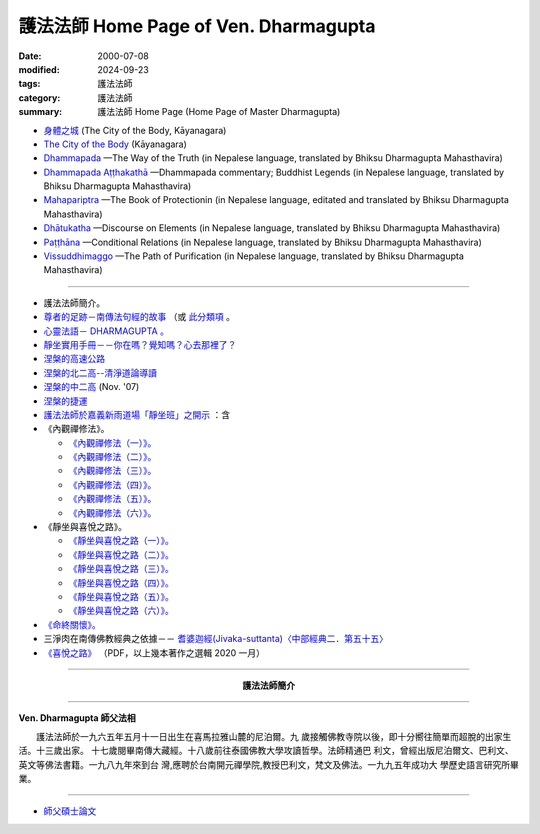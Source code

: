 護法法師 Home Page of Ven. Dharmagupta
########################################

:date: 2000-07-08
:modified: 2024-09-23
:tags: 護法法師
:category: 護法法師
:summary: 護法法師 Home Page (Home Page of Master Dharmagupta)


- `身體之城 <{filename}kaayanagara/kaayanagara%zh.rst>`_ (The City of the Body, Kāyanagara)

- `The City of the Body <{filename}kaayanagara/kaayanagara-full-texts-english%zh.rst>`_ (Kāyanagara)

- `Dhammapada <{static}/extra/authors/dharmagupta/dhammapada-gatha-the-way-of-truth.pdf>`_ —The Way of the Truth (in Nepalese language, translated by Bhiksu Dharmagupta Mahasthavira)

- `Dhammapada Aṭṭhakathā <{static}/extra/authors/dharmagupta/dhammapada-atthakatha.pdf>`_ —Dhammapada commentary; Buddhist Legends (in Nepalese language, translated by Bhiksu Dharmagupta Mahasthavira)

- `Mahapariptra <{static}/extra/authors/dharmagupta/mahapariptra-the-book-of-protection.pdf>`_ —The Book of Protectionin (in Nepalese language, editated and translated by Bhiksu Dharmagupta Mahasthavira)

- `Dhātukatha <{static}/extra/authors/dharmagupta/dhaatukatha-discourse-on-elements.pdf>`_ —Discourse on Elements (in Nepalese language, translated by Bhiksu Dharmagupta Mahasthavira)

- `Paṭṭhāna <{static}/extra/authors/dharmagupta/patthana.pdf>`_ —Conditional Relations (in Nepalese language, translated by Bhiksu Dharmagupta Mahasthavira)

- `Vissuddhimaggo <{static}/extra/authors/dharmagupta/vissuddhimagga.pdf>`_ —The Path of Purification (in Nepalese language, translated by Bhiksu Dharmagupta Mahasthavira)

------

- 護法法師簡介。
- `尊者的足跡－南傳法句經的故事 <{filename}../tipitaka/sutta/khuddaka/dhammapada/dhp-story/dhp-story-Ven-Dharmagupta%zh.rst>`_ （或 `此分類項 <{category}尊者的足跡－南傳法句經的故事。>`_ 。

- `心靈法語－ DHARMAGUPTA 。 <{static}/extra/authors/dharmagupta/vipasana.htm>`_
- `靜坐實用手冊－－你在嗎？覺知嗎？心去那裡了？ <{static}/extra/authors/dharmagupta/meditation.htm>`_
- `涅槃的高速公路 <{static}/extra/authors/dharmagupta/nibbana.htm>`_
- `涅槃的北二高--清淨道論導讀 <{static}/extra/authors/dharmagupta/ntro-vis.htm>`_
- `涅槃的中二高 <{static}/extra/authors/dharmagupta/Buddhism-for-the-Tricky.html>`_ (Nov. '07)
- `涅槃的捷運 <{static}/extra/authors/dharmagupta/Buddhism-for-Explorer.html>`_
- `護法法師於嘉義新雨道場「靜坐班」之開示 <{static}/extra/authors/dharmagupta/newrain.htm>`_ ：含

- 《內觀禪修法》。

  * `《內觀禪修法（一）》。 <{static}/extra/authors/dharmagupta/newrain/vipasana.htm>`_
  * `《內觀禪修法（二）》。 <{static}/extra/authors/dharmagupta/newrain/vipasan2.htm>`_
  * `《內觀禪修法（三）》。 <{static}/extra/authors/dharmagupta/newrain/vipasan3.htm>`_
  * `《內觀禪修法（四）》。 <{static}/extra/authors/dharmagupta/newrain/vipasan4.htm>`_
  * `《內觀禪修法（五）》。 <{static}/extra/authors/dharmagupta/newrain/vipasan5.htm>`_
  * `《內觀禪修法（六）》。 <{static}/extra/authors/dharmagupta/newrain/vipasan6.htm>`_

- 《靜坐與喜悅之路》。

  * `《靜坐與喜悅之路（一）》。 <{static}/extra/authors/dharmagupta/newrain/medtjoy1.htm>`_
  * `《靜坐與喜悅之路（二）》。 <{static}/extra/authors/dharmagupta/newrain/medtjoy2.htm>`_
  * `《靜坐與喜悅之路（三）》。 <{static}/extra/authors/dharmagupta/newrain/medtjoy3.htm>`_
  * `《靜坐與喜悅之路（四）》。 <{static}/extra/authors/dharmagupta/newrain/medtjoy4.htm>`_
  * `《靜坐與喜悅之路（五）》。 <{static}/extra/authors/dharmagupta/newrain/medtjoy5.htm>`_
  * `《靜坐與喜悅之路（六）》。 <{static}/extra/authors/dharmagupta/newrain/medtjoy6.htm>`_

- `《命終關懷》。 <{static}/extra/authors/dharmagupta/newrain/hospiece.htm>`_

- 三淨肉在南傳佛教經典之依據－－
  `耆婆迦經(Jivaka-suttanta)〈中部經典二．第五十五〉 <{static}/extra/authors/dharmagupta/M-55-Jiivaka.htm>`_

- `《喜悅之路》 <{static}/extra/authors/dharmagupta/the-way-of-happiness.pdf>`_ （PDF，以上幾本著作之選輯 2020 一月）

----

.. container:: align-center

  **護法法師簡介**

----

**Ven. Dharmagupta 師父法相**

.. image:: {static}/extra/img/dharmagupta/hufa.gif
   :alt: 護法法師法相
   :align: center

　　護法法師於一九六五年五月十一日出生在喜馬拉雅山麓的尼泊爾。九 歲接觸佛教寺院以後，即十分嚮往簡單而超脫的出家生活。十三歲出家。 十七歲閱畢南傳大藏經。十八歲前往泰國佛教大學攻讀哲學。法師精通巴 利文，曾經出版尼泊爾文、巴利文、英文等佛法書籍。一九八九年來到台 灣,應聘於台南開元禪學院,教授巴利文，梵文及佛法。一九九五年成功大 學歷史語言研究所畢業。

----

- `師父碩士論文 <{static}/extra/authors/dharmagupta/thesis/content.htm>`_

.. 
   09-23 add. The City of the Body, Kāyanagara (linking of English)
   2024-09-21 add. 身體之城 (The City of the Body, Kāyanagara)
   2023-08-08 rev. replace filename with static to match "gramma"
   12-25 add: Paṭṭhāna (Conditional Relations)
   11-17 add: Vissuddhimaggo; rev. replace Mahastavira with Mahasthavira
   11-15 del: धम्मपद — सत्यको मार्ग (Dhammapada—The Way of the Truth); 
              धम्मपद अट्ठकथा — धम्मप कमेन्टरी (बौद्ध महापुरूष; Dhammapada Aṭṭhakathā—Dhammapada commentary; Buddhist Legends)
              महाभारत — संरक्षण पुस्तक (Mahapariptra—The Book of Protectionin)
              धटुकाथा — तत्वहरूमा प्रवचन (Dhātukatha—Discourse on Elements)   *Google mistranslation*
   11-12 add: Dhammapada Aṭṭhakathā—Dhammapada commentary
   2020-11-11 add: 《喜悅之路》pdf, 3 Nepalese books; del::oldurl: http://myweb.ncku.edu.tw/~lsn46/Dharmagupta/master.htm
   07.04 re-load 碩士論文; 尊者的足跡－南傳法句經的故事-- another link rather than category
   11.03 2007 add: 涅槃的中二高
   08.18 2005
   09.11,  14:45, 08. 15 L4HT 2004;
   03.28 2004; 89(2000)/07/08
